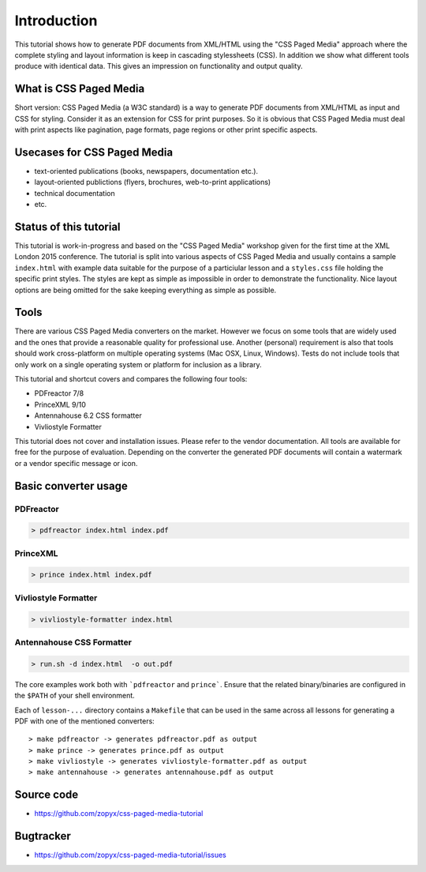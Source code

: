 Introduction
============

This tutorial shows how to generate PDF documents from XML/HTML
using the "CSS Paged Media" approach where the complete styling
and layout information is keep in cascading stylessheets (CSS).
In addition we show what different tools produce with identical data.
This gives an impression on functionality and output quality.

What is CSS Paged Media
-----------------------

Short version: CSS Paged Media (a W3C standard) is a way to generate
PDF documents from XML/HTML as input and CSS for styling. Consider it as
an extension for CSS for print purposes. So it is obvious that CSS Paged Media
must deal with print aspects like pagination, page formats, page regions or 
other print specific aspects.

Usecases for CSS Paged Media
----------------------------

- text-oriented publications (books, newspapers, documentation etc.).
- layout-oriented publictions (flyers, brochures, web-to-print applications)
- technical documentation 
- etc.

Status of this tutorial
-----------------------

This tutorial is work-in-progress and based on the "CSS Paged Media"
workshop given for the first time at the XML London 2015 conference.
The tutorial is split into various aspects of CSS Paged Media and usually
contains a sample ``index.html`` with example data suitable for the purpose
of a particiular lesson and a ``styles.css`` file holding the specific
print styles. The styles are kept as simple as impossible in order to demonstrate
the functionality. Nice layout options are being omitted for the sake keeping
everything as simple as possible.

Tools
-----

There are various CSS Paged Media converters on the market. However we focus on
some tools that are widely used and the ones that provide a reasonable quality
for professional use. Another (personal) requirement is also that tools should
work cross-platform on multiple operating systems (Mac OSX, Linux, Windows).
Tests do not include tools that only work on a single operating system or
platform for inclusion as a library.

This tutorial and shortcut covers and compares the following four tools:

- PDFreactor 7/8
- PrinceXML 9/10
- Antennahouse 6.2 CSS formatter 
- Vivliostyle Formatter

This tutorial does not cover and installation issues. Please refer to
the vendor documentation. All tools are available for free for the purpose
of evaluation. Depending on the converter the generated PDF documents will
contain a watermark or a vendor specific message or icon.

Basic converter usage
---------------------

PDFreactor
++++++++++

.. code-block:: shell

  > pdfreactor index.html index.pdf

PrinceXML
+++++++++

.. code-block:: shell

  > prince index.html index.pdf

Vivliostyle Formatter
+++++++++++++++++++++

.. code-block:: shell

  > vivliostyle-formatter index.html


Antennahouse CSS Formatter
++++++++++++++++++++++++++

.. code-block:: shell

  > run.sh -d index.html  -o out.pdf

The core examples work both with ```pdfreactor`` and ``prince```. Ensure that
the related binary/binaries are configured in the ``$PATH`` of your shell environment.

Each of ``lesson-...`` directory contains a ``Makefile`` that can be used in the same
across all lessons for generating a PDF with one of the mentioned converters::

    > make pdfreactor -> generates pdfreactor.pdf as output
    > make prince -> generates prince.pdf as output
    > make vivliostyle -> generates vivliostyle-formatter.pdf as output
    > make antennahouse -> generates antennahouse.pdf as output


Source code
-----------

- https://github.com/zopyx/css-paged-media-tutorial

Bugtracker
-----------

- https://github.com/zopyx/css-paged-media-tutorial/issues

.. raw:: html

    <hr/>

    <div id="disqus_thread"></div>
    <script>
    /**
    * RECOMMENDED CONFIGURATION VARIABLES: EDIT AND UNCOMMENT THE SECTION BELOW TO INSERT DYNAMIC VALUES FROM YOUR PLATFORM OR CMS.
    * LEARN WHY DEFINING THESE VARIABLES IS IMPORTANT: https://disqus.com/admin/universalcode/#configuration-variables
    */
    /*
    var disqus_config = function () {
        this.page.url = PAGE_URL; // Replace PAGE_URL with your page's canonical URL variable
        this.page.identifier = PAGE_IDENTIFIER; // Replace PAGE_IDENTIFIER with your page's unique identifier variable
    };
    */
    (function() { // DON'T EDIT BELOW THIS LINE
    var d = document, s = d.createElement('script');

    s.src = '//printcssrocks.disqus.com/embed.js';

    s.setAttribute('data-timestamp', +new Date());
    (d.head || d.body).appendChild(s);
    })();
    </script>
    <noscript>Please enable JavaScript to view the <a href="https://disqus.com/?ref_noscript" rel="nofollow">comments powered by Disqus.</a></noscript>
